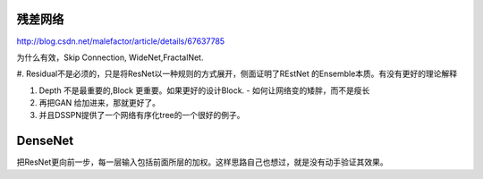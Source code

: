 残差网络 
========

http://blog.csdn.net/malefactor/article/details/67637785

为什么有效，Skip Connection, WideNet,FractalNet.

#. Residual不是必须的，只是将ResNet以一种规则的方式展开，侧面证明了REstNet
的Ensemble本质。有没有更好的理论解释

#. Depth 不是最重要的,Block 更重要。如果更好的设计Block. 
   - 如何让网络变的矮胖，而不是瘦长

#. 再把GAN 给加进来，那就更好了。

#. 并且DSSPN提供了一个网络有序化tree的一个很好的例子。

DenseNet
========

把ResNet更向前一步，每一层输入包括前面所层的加权。这样思路自己也想过，就是没有动手验证其效果。
